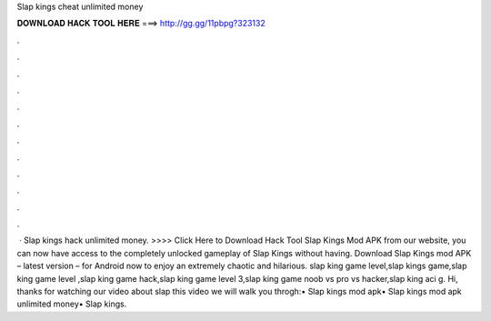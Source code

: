 Slap kings cheat unlimited money

𝐃𝐎𝐖𝐍𝐋𝐎𝐀𝐃 𝐇𝐀𝐂𝐊 𝐓𝐎𝐎𝐋 𝐇𝐄𝐑𝐄 ===> http://gg.gg/11pbpg?323132

.

.

.

.

.

.

.

.

.

.

.

.

 · Slap kings hack unlimited money. >>>> Click Here to Download Hack Tool Slap Kings Mod APK from our website, you can now have access to the completely unlocked gameplay of Slap Kings without having. Download Slap Kings mod APK – latest version – for Android now to enjoy an extremely chaotic and hilarious. slap king game level,slap kings game,slap king game level ,slap king game hack,slap king game level 3,slap king game noob vs pro vs hacker,slap king aci g. Hi, thanks for watching our video about slap  this video we will walk you throgh:• Slap kings mod apk• Slap kings mod apk unlimited money• Slap kings.
